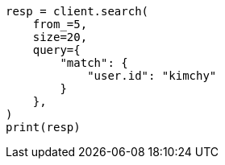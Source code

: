 // This file is autogenerated, DO NOT EDIT
// search/search-your-data/paginate-search-results.asciidoc:24

[source, python]
----
resp = client.search(
    from_=5,
    size=20,
    query={
        "match": {
            "user.id": "kimchy"
        }
    },
)
print(resp)
----

